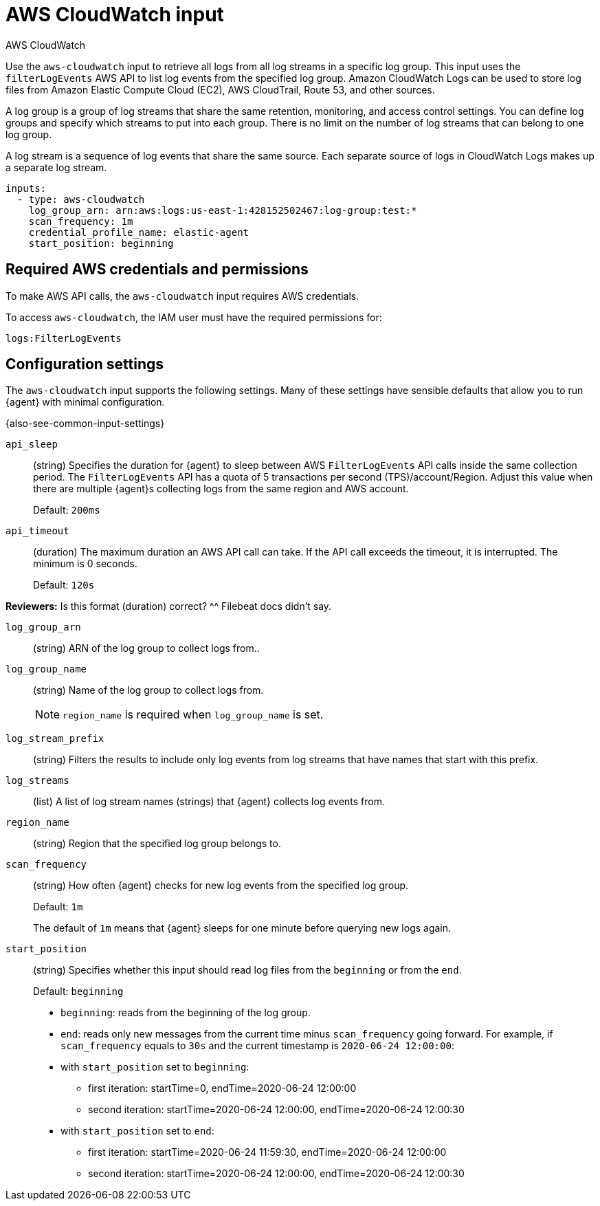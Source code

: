 [[aws-cloudwatch-input]]
= AWS CloudWatch input

++++
<titleabbrev>AWS CloudWatch</titleabbrev>
++++

Use the `aws-cloudwatch` input to retrieve all logs from all log streams in a
specific log group. This input uses the `filterLogEvents` AWS API to list log
events from the specified log group. Amazon CloudWatch Logs can be used to store
log files from Amazon Elastic Compute Cloud (EC2), AWS CloudTrail, Route 53, and
other sources.

A log group is a group of log streams that share the same retention, monitoring,
and access control settings. You can define log groups and specify which streams
to put into each group. There is no limit on the number of log streams that can
belong to one log group.

A log stream is a sequence of log events that share the same source. Each
separate source of logs in CloudWatch Logs makes up a separate log stream.

[source,yaml]
----
inputs:
  - type: aws-cloudwatch
    log_group_arn: arn:aws:logs:us-east-1:428152502467:log-group:test:*
    scan_frequency: 1m
    credential_profile_name: elastic-agent
    start_position: beginning
----

[[input-aws-cloudwatch-aws-credentials]]
== Required AWS credentials and permissions

To make AWS API calls, the `aws-cloudwatch` input requires AWS credentials.

//See <<aws-credentials-config,AWS credentials settings>> for more details.

To access `aws-cloudwatch`, the IAM user must have the required permissions for:

----
logs:FilterLogEvents
----

[[input-aws-cloudwatch-commonly-used-settings]]
== Configuration settings

The `aws-cloudwatch` input supports the following settings. Many of these
settings have sensible defaults that allow you to run {agent} with minimal
configuration.

{also-see-common-input-settings}

[id="input-aws-cloudwatch-api_sleep-setting"]
`api_sleep`::
(string) Specifies the duration for {agent} to sleep between AWS
`FilterLogEvents` API calls inside the same collection period. The
`FilterLogEvents` API has a quota of 5 transactions per second
(TPS)/account/Region. Adjust this value when there are multiple {agent}s
collecting logs from the same region and AWS account.
+
Default: `200ms`

[id="input-aws-cloudwatch-api_timeout-setting"]
`api_timeout`::
(duration) The maximum duration an AWS API call can take. If the API call
exceeds the timeout, it is interrupted. The minimum is 0 seconds.
+
Default: `120s`

****
**Reviewers:** Is this format (duration) correct? ^^ Filebeat docs didn't say. 
****

[id="input-aws-cloudwatch-log_group_arn-setting"]
`log_group_arn`:: 
(string) ARN of the log group to collect logs from..

[id="input-aws-cloudwatch-log_group_name-setting"]
`log_group_name`::
(string) Name of the log group to collect logs from.
+
NOTE: `region_name` is required when `log_group_name` is set.

[id="input-aws-cloudwatch-log_stream_prefix-setting"]
`log_stream_prefix`::
(string) Filters the results to include only log events from log streams
that have names that start with this prefix.

[id="input-aws-cloudwatch-log_streams-setting"]
`log_streams`:: 
(list) A list of log stream names (strings) that {agent} collects log events
from.

[id="input-aws-cloudwatch-region_name-setting"]
`region_name`::
(string) Region that the specified log group belongs to.

[id="input-aws-cloudwatch-scan_frequency-setting"]
`scan_frequency`::
(string) How often {agent} checks for new log events from the specified log
group.
+
Default: `1m`
+
The default of `1m` means that {agent} sleeps for one minute before querying
new logs again.

[id="input-aws-cloudwatch-start_position-setting"]
`start_position`::
(string) Specifies whether this input should read log files from the
`beginning` or from the `end`.
+
Default: `beginning`
+
* `beginning`: reads from the beginning of the log group.
* `end`: reads only new messages from the current time minus `scan_frequency`
going forward.
For example, if `scan_frequency` equals to `30s` and the current timestamp is
`2020-06-24 12:00:00`:
* with `start_position` set to `beginning`:
** first iteration: startTime=0, endTime=2020-06-24 12:00:00
** second iteration: startTime=2020-06-24 12:00:00, endTime=2020-06-24 12:00:30
* with `start_position` set to `end`:
** first iteration: startTime=2020-06-24 11:59:30, endTime=2020-06-24 12:00:00
** second iteration: startTime=2020-06-24 12:00:00, endTime=2020-06-24 12:00:30

//TODO: This example is a bit hard to follow. Needs an edit.
